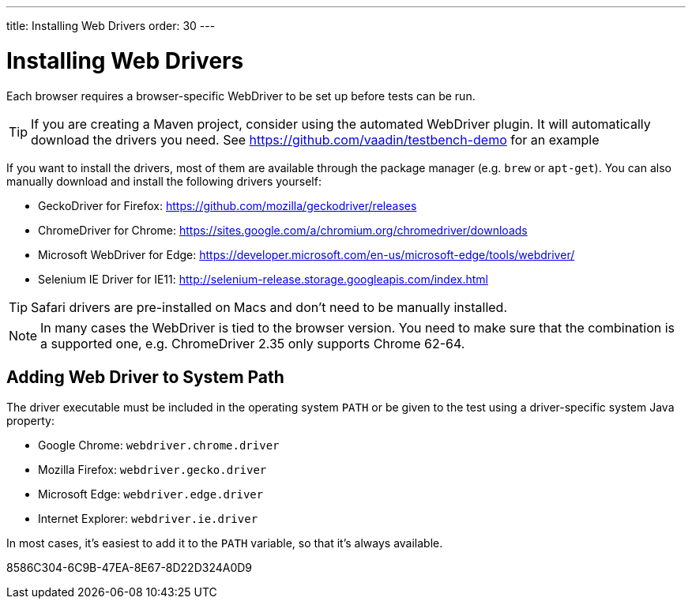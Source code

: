 ---
title: Installing Web Drivers
order: 30
---

= Installing Web Drivers

Each browser requires a browser-specific WebDriver to be set up before tests can be run.

[TIP]
If you are creating a Maven project, consider using the automated WebDriver plugin. It will automatically download the drivers you need. See https://github.com/vaadin/testbench-demo for an example

If you want to install the drivers, most of them are available through the package manager (e.g. `brew` or `apt-get`). You can also manually download and install the following drivers yourself:

* GeckoDriver for Firefox: https://github.com/mozilla/geckodriver/releases
* ChromeDriver for Chrome: https://sites.google.com/a/chromium.org/chromedriver/downloads
* Microsoft WebDriver for Edge: https://developer.microsoft.com/en-us/microsoft-edge/tools/webdriver/
* Selenium IE Driver for IE11: http://selenium-release.storage.googleapis.com/index.html

[TIP]
Safari drivers are pre-installed on Macs and don't need to be manually installed.

[NOTE]
In many cases the WebDriver is tied to the browser version. You need to make sure that the combination is a supported one, e.g. ChromeDriver 2.35 only supports Chrome 62-64.

== Adding Web Driver to System Path
The driver executable must be included in the operating system `PATH` or be given to the test using a driver-specific system Java property:

* Google Chrome: `webdriver.chrome.driver`
* Mozilla Firefox: `webdriver.gecko.driver`
* Microsoft Edge: `webdriver.edge.driver`
* Internet Explorer: `webdriver.ie.driver`

In most cases, it's easiest to add it to the `PATH` variable, so that it's always available.


[.discussion-id]
8586C304-6C9B-47EA-8E67-8D22D324A0D9
